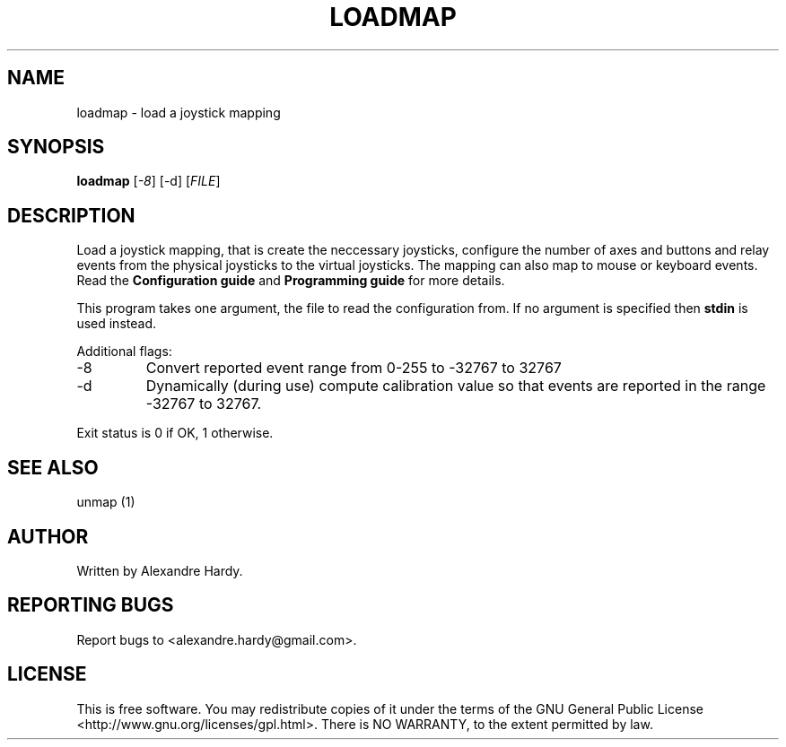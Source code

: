.\" DO NOT MODIFY THIS FILE!  It was generated by help2man 1.35.
.TH LOADMAP "1" "Feb 2008" "joymap 0.0.1" "User Commands"
.SH NAME
loadmap - load a joystick mapping
.SH SYNOPSIS
.B loadmap 
[\fI-8\fR] [\fi-d\fR] [\fIFILE\fR]
.SH DESCRIPTION
.\" Add any additional description here
.PP
Load a joystick mapping, that is create the neccessary joysticks,
configure the number of axes and buttons and relay events from
the physical joysticks to the virtual joysticks. The mapping can
also map to mouse or keyboard events. Read the \fBConfiguration guide\fR
and \fBProgramming guide\fR for more details.
.PP
This program takes one argument, the file to read the configuration
from. If no argument is specified then \fBstdin\fR is used instead.
.PP
Additional flags:
.TP
-8 
Convert reported event range from 0-255 to -32767 to 32767
.TP
-d 
Dynamically (during use) compute calibration value so that events are reported in the range -32767 to 32767.
.PP
Exit status is 0 if OK, 1 otherwise.
.SH "SEE ALSO"
unmap (1) 
.SH AUTHOR
Written by Alexandre Hardy.
.SH "REPORTING BUGS"
Report bugs to <alexandre.hardy@gmail.com>.
.SH "LICENSE"
This is free software.  You may redistribute copies of it under the terms of
the GNU General Public License <http://www.gnu.org/licenses/gpl.html>.
There is NO WARRANTY, to the extent permitted by law.
